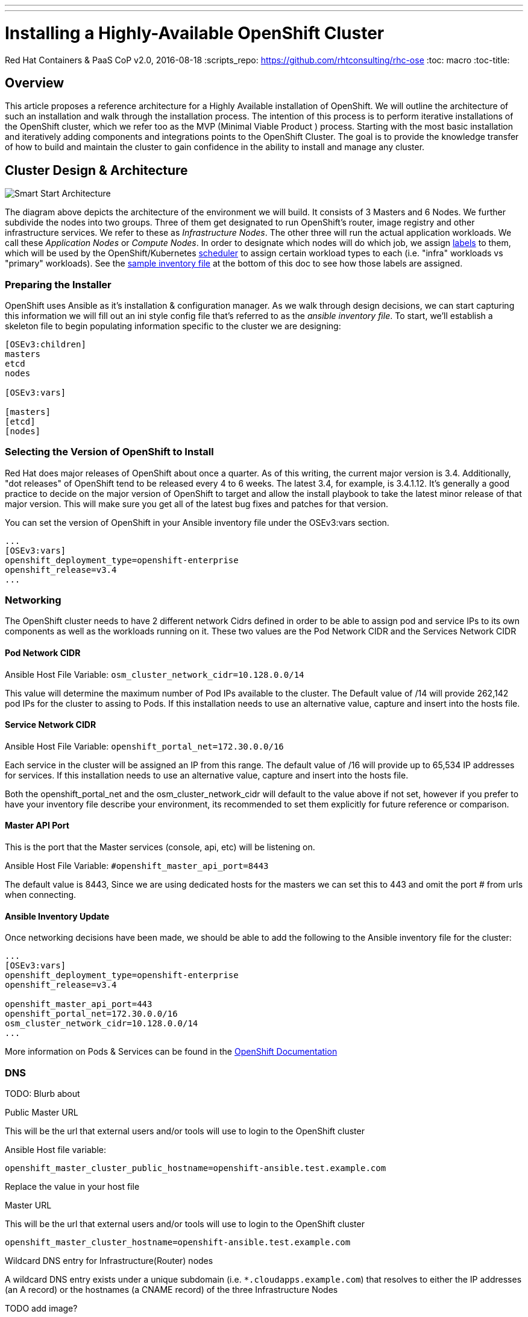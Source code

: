 ---
---
= Installing a Highly-Available OpenShift Cluster
Red Hat Containers & PaaS CoP
v2.0, 2016-08-18
:scripts_repo: https://github.com/rhtconsulting/rhc-ose
:toc: macro
:toc-title:

toc::[]



== Overview

This article proposes a reference architecture for a Highly Available installation of OpenShift. We will outline the architecture of such an installation and walk through the installation process.  The intention of this process is to perform iterative installations of the OpenShift cluster, which we refer too as the MVP (Minimal Viable Product ) process.  Starting with the most basic installation and iteratively adding components and integrations points to the OpenShift Cluster.  The goal is to provide the knowledge transfer of how to build and maintain the cluster to gain confidence in the ability to install and manage any cluster.

== Cluster Design & Architecture

image::/images/ocp_smart_start_diagram.png[Smart Start Architecture]

The diagram above depicts the architecture of the environment we will build. It consists of 3 Masters and 6 Nodes. We further subdivide the nodes into two groups. Three of them get designated to run OpenShift's router, image registry and other infrastructure services. We refer to these as _Infrastructure Nodes_. The other three will run the actual application workloads. We call these _Application Nodes_ or _Compute Nodes_. In order to designate which nodes will do which job, we assign link:https://docs.openshift.com/container-platform/latest/architecture/core_concepts/pods_and_services.html#labels[labels] to them, which will be used by the OpenShift/Kubernetes link:https://docs.openshift.com/container-platform/latest/admin_guide/scheduler.html[scheduler] to assign certain workload types to each (i.e. "infra" workloads vs "primary" workloads). See the link:#ansible_inventory_review[sample inventory file] at the bottom of this doc to see how those labels are assigned.

=== Preparing the Installer

OpenShift uses Ansible as it's installation & configuration manager. As we walk through design decisions, we can start capturing this information we will fill out an ini style config file that's referred to as the _ansible inventory file_. To start, we'll establish a skeleton file to begin populating information specific to the cluster we are designing:

----
[OSEv3:children]
masters
etcd
nodes

[OSEv3:vars]

[masters]
[etcd]
[nodes]
----

=== Selecting the Version of OpenShift to Install

Red Hat does major releases of OpenShift about once a quarter. As of this writing, the current major version is 3.4. Additionally, "dot releases" of OpenShift tend to be released every 4 to 6 weeks. The latest 3.4, for example, is 3.4.1.12. It's generally a good practice to decide on the major version of OpenShift to target and allow the install playbook to take the latest minor release of that major version. This will make sure you get all of the latest bug fixes and patches for that version.

You can set the version of OpenShift in your Ansible inventory file under the OSEv3:vars section.

----
...
[OSEv3:vars]
openshift_deployment_type=openshift-enterprise
openshift_release=v3.4
...
----

=== Networking

The OpenShift cluster needs to have 2 different network Cidrs defined in order to be able to assign pod and service IPs to its own components as well as the workloads running on it.  These two values are the Pod Network CIDR and the Services Network CIDR

==== Pod Network CIDR

Ansible Host File Variable: `osm_cluster_network_cidr=10.128.0.0/14`

This value will determine the maximum number of Pod IPs available to the cluster.  The Default value of /14 will provide 262,142 pod IPs for the cluster to assing to Pods. If this installation needs to use an alternative value, capture and insert into the hosts file.


==== Service Network CIDR
Ansible Host File Variable: `openshift_portal_net=172.30.0.0/16`

Each service in the cluster will be assigned an IP from this range.  The default value of /16 will provide up to 65,534 IP addresses for services. If this installation needs to use an alternative value, capture and insert into the hosts file.

Both the openshift_portal_net and the osm_cluster_network_cidr will default to the value above if not set, however if you prefer to have your inventory file describe your environment, its recommended to set them explicitly for future reference or comparison.

==== Master API Port

This is the port that the Master services (console, api, etc) will be listening on.

Ansible Host File Variable: `#openshift_master_api_port=8443`

The default value is 8443, Since we are using dedicated hosts for the masters we can set this to 443 and omit the port # from urls when connecting.

==== Ansible Inventory Update

Once networking decisions have been made, we should be able to add the following to the Ansible inventory file for the cluster:

----
...
[OSEv3:vars]
openshift_deployment_type=openshift-enterprise
openshift_release=v3.4

openshift_master_api_port=443
openshift_portal_net=172.30.0.0/16
osm_cluster_network_cidr=10.128.0.0/14
...
----

More information on Pods & Services can be found in the link:https://docs.openshift.com/container-platform/3.4/architecture/core_concepts/pods_and_services.html[OpenShift Documentation]

=== DNS

TODO: Blurb about

Public Master URL

This will be the url that external users and/or tools will use to login to the OpenShift cluster

Ansible Host file variable:

`openshift_master_cluster_public_hostname=openshift-ansible.test.example.com`

Replace the value in your host file


Master URL

This will be the url that external users and/or tools will use to login to the OpenShift cluster

`openshift_master_cluster_hostname=openshift-ansible.test.example.com`

Wildcard DNS entry for Infrastructure(Router) nodes

A wildcard DNS entry exists under a unique subdomain (i.e. `*.cloudapps.example.com`) that resolves to either the IP addresses (an A record) or the hostnames (a CNAME record) of the three Infrastructure Nodes


TODO add image?

Having added all of the above to your inventory file we should have something like the following in your inventory file.

==== Ansible Inventory Update

----
...
[OSEv3:vars]
deployment_type=openshift-enterprise
openshift_release=v3.4

openshift_master_api_port=443
openshift_portal_net=172.30.0.0/16
osm_cluster_network_cidr=10.128.0.0/14

openshift_master_cluster_hostname=openshift-ansible.test.example.com
openshift_master_cluster_public_hostname=openshift-ansible.test.example.com
...
----

=== Storage



=== Load Balancing & HA

In order to run a fully HA OpenShift cluster, load balancing will be required across the 3 master hosts, and the 3 infrastructure node hosts respectively. We recommend choosing one of the following options:

==== Option 1: Integrate with an External Loadbalancer (Recommended)

Even if you don't go this route initially, we highly recommend you plan to eventually bring an Enterprise-grade load balancer into your OpenShift environment. The primary reason we recommend this is for failover. Most Enterprise load balancers have built-in, proven capabilities to fail over a single VIP between two or more physical or virtual appliances. While this _can_ be done with software load balancers, like HAProxy, the resiliency and management simplicity just isn't quite the same.

To integrate with an external load balancer, at minimum, you'll need to create:

* A passthrough VIP and back-end pool for the Master hosts
* A passthrough VIP and back-end pool for the Infrastructure hosts

See our link:/playbooks/installation/load_balancing{outfilesuffix}[Integrating External Loadbalancers] guide for more details on this.

==== Option 2: Use the Integrated HAProxy Balancer

The OpenShift installer has the ability to configure a Linux host as a load balancer for your master servers. This has the disadvantage of being a single point of failure out of the box, and also doesn't meet the need for loadbalancing the infrastructure nodes. Additional, manual work will be needed post-install to rectify these shortcomings. Again, ultimately we recommend you go with Option 1, but this is a reasonable workaround so that you can continue with the install.

==== Ansible Inventory Update

----
...
[OSEv3:vars]
openshift_deployment_type=openshift-enterprise
openshift_release=v3.4

openshift_master_api_port=443
openshift_portal_net=172.30.0.0/16
osm_cluster_network_cidr=10.128.0.0/14

openshift_master_cluster_method=native
openshift_master_cluster_hostname=openshift-ansible.test.example.com
openshift_master_cluster_public_hostname=openshift-ansible.test.example.com
...
----

=== Authentication

For the initial installation we are going to simply use htpasswd for simple authentication and seed it with a sample user to allow us to login to the OpenShift Console and validate the installation. We will add integration in a later iteration of the


----
...
[OSEv3:vars]
openshift_deployment_type=openshift-enterprise
openshift_release=v3.4

openshift_master_api_port=443
openshift_portal_net=172.30.0.0/16
osm_cluster_network_cidr=10.128.0.0/14

openshift_master_cluster_method=native # <-- NEW LINE
openshift_master_cluster_hostname=openshift-ansible.test.example.com
openshift_master_cluster_public_hostname=openshift-ansible.test.example.com

openshift_master_identity_providers=[{'name': 'htpasswd_auth', 'login': 'true', 'challenge': 'true', 'kind': 'HTPasswdPasswordIdentityProvider', 'filename': '/etc/origin/master/htpasswd'}]
openshift_master_htpasswd_users={'admin': '', 'user2': '<pre-hashed password>'}
...
----

== Building the Infrastructure

=== Provision Servers

The Smart Start architecture requires the following Servers(VMs) be provisioned:

* 1 Ansible control host
  ** RHEL 7.2 minimal installation
  ** 8 GB Memory
  ** 2 Cores
  ** 40 GB root drive
* 3 _Masters_
  ** RHEL 7.2 minimal installation
  ** 20 GB Memory
  ** 4 Cores
  ** 60 GB for the root (`/`) partition or logical volume containing `/var`
  ** An additional 50 GB block volume (for local Docker storage) mounted at `/dev/vdb`
  ** An additional 10 GB disk or logical volume mounted at `/var/lib/etcd`
* 3 _Infrastructure Nodes_
  ** RHEL 7.2 minimal installation
  ** 24 GB Memory
  ** 6 Cores
  ** 40 GB for the root (`/`) partition or logical volume containing `/var`
  ** An additional 100 GB block volume (for local Docker storage) mounted at `/dev/vdb`
  ** An additional 20 GB disk or logical volume mounted at `/var/lib/origin`
* 3 _Application Nodes_
  ** 48 GB Memory
  ** 4 Cores
  ** 30 GB for the partition or logical volume containing `/var`
  ** An additional 100 GB block volume (for local Docker storage) mounted at `/dev/vdb`
  ** An additional 20 GB logical volume mounted at `/var/lib/origin`
* (Optional) A Load Balancer host, if you plan to use Option 2 for Load Balancing, per the above section
  ** 2 cores
  ** 4 GB Memory
  ** 10 GB root drive

==== Cloud-Specific Provisioning Guides

* Provisioning infrastructure on OpenStack using the openstack CLI (Coming Soon)
* Provigioning infrastructure on Amazon EC2 using the awscli (Coming Soon)

==== Ansible Inventory Update

Once we have our hosts created and add to DNS, we can add them to the bottom of our Ansible Inventory file like so.

----
...
[masters]
openshift-master-[1:3].os-lab.example.com

[etcd]
openshift-master-[1:3].os-lab.example.com

[nodes]
openshift-infranode-[1:3].os-lab.example.com
openshift-appnode-1.os-lab.example.com.com
openshift-appnode-2.os-lab.example.com
----

=== Create Standalone Registry

During the install, OpenShift will need pull images from Red Hat in order to spin up services like the Integrated Registry and Router as well as some base images for Pods, S2I builders, etc. In most cases, access to the link:https://registry.access.redhat.com[Red Hat Public Registry] is blocked or restricted by web proxies. The link:https://docs.openshift.com/container-platform/3.4/install_config/install/disconnected_install.html#disconnected-syncing-images[Official Documentation] on how to work with this suggests pulling images to some internet accessible machine, and creating a `.tar` file to manually distribute them to all hosts in the cluster. While this works just fine, a more long term solution is to establish a standalone registry and seed it with the images that OpenShift will require. We can then point OpenShift to that standalone registry instead of Red Hat's and allow it to pull those images as it normally would. This allows us to establish a much simpler and more automatable process for updating those images when need be.

We outline two options here for standing up a bootstrap registry. The first is to stand up a very simple docker registry which will have wide-open permissions (no authentication). The second, using OpenShift's Atomic Enterprise Registry, will allow us to require authentication and also provide a simple web console to help manage the images in the registry.

==== Simple Docker Registry (docker-distribution)

For the simple registry, we will stand up a registry on a plain RHEL 7 server, and then run a script to sync images to it. We can spin up a new server for this purpose, or simply use the Ansible Control Host we've already built. We'll also need some host that has internet access and access to `registry-server:5000` from which we can run the script. This can either be the registry server itself, or some other Linux host, laptop, etc.

The process of creating the registry is very simple.

----
yum install -y docker docker-distribution firewalld

systemctl enable firewalld
systemctl start firewalld

firewall-cmd --add-port 5000/tcp --permanent
firewall-cmd --reload

systemctl enable docker-distribution
systemctl start docker-distribution
----

Now that we have a registry up and running, we should confirm that we can reach Red Hat's registry and our new standalone registry.

----
$ curl registry.access.redhat.com
HTTP/1.1 200 OK
Cache-Control: no-cache
Date: Mon, 10 Apr 2017 15:18:09 GMT
Content-Type: text/plain; charset=utf-8

$ curl registry.test.example.com:5000
HTTP/1.1 200 OK
Cache-Control: no-cache
Date: Mon, 10 Apr 2017 15:18:09 GMT
Content-Type: text/plain; charset=utf-8
----

Now we're ready to sync images. To do this, we're going to run link:https://github.com/redhat-cop/openshift-toolkit/blob/master/disconnected_registry/docker-registry-sync.py[this script].

----
curl -O https://raw.githubusercontent.com/redhat-cop/openshift-toolkit/master/disconnected_registry/docker-registry-sync.py
curl -O https://raw.githubusercontent.com/redhat-cop/openshift-toolkit/master/disconnected_registry/docker_tags.json
chmod +x docker-registry-sync.py
./docker-registry-sync.py --from=registry.access.redhat.com --to=registry.test.example.com:5000 --file=./docker_tags.json --openshift-version=3.4
----

Finally, we can update our Ansible Inventory file to point OpenShift to our private registry, and disable the default external registries

----
...
[OSEv3:vars]
openshift_deployment_type=openshift-enterprise
openshift_release=v3.4

openshift_master_api_port=443
openshift_portal_net=172.30.0.0/16
osm_cluster_network_cidr=10.128.0.0/14

openshift_master_cluster_method=native # <-- NEW LINE
openshift_master_cluster_hostname=openshift-ansible.test.example.com
openshift_master_cluster_public_hostname=openshift-ansible.test.example.com

openshift_master_identity_providers=[{'name': 'htpasswd_auth', 'login': 'true', 'challenge': 'true', 'kind': 'HTPasswdPasswordIdentityProvider', 'filename': '/etc/origin/master/htpasswd'}]
openshift_master_htpasswd_users={'admin': '', 'user2': '<pre-hashed password>'}

openshift_docker_additional_registries=registry.test.example.com
openshift_docker_insecure_registries=registry.test.example.com
openshift_docker_blocked_registries=registry.access.redhat.com,docker.io
...
----

==== Using OpenShift Atomic Enterprise Registry

TODO

==== Syncing Images using Satellite 6

TODO

=== Sync RPM Channels

==== Satellite 6

TODO

==== Satellite 5 (Custom Channels)

TODO

==== Custom Yum Repos

The procedure for creating custom yum repos is documented in the link:https://docs.openshift.com/container-platform/latest/install_config/install/disconnected_install.html#disconnected-syncing-repos[Official Documentation]

==== Subscribing Directly to Red Hat

The process for subscribing directly to Red Hat is covered in the link:https://docs.openshift.com/container-platform/3.4/install_config/install/host_preparation.html#host-registration[Official Documentation].

=== Configure Load Balancer

==== Configure for F5 Big IP
The example configuration below is a basic setup that works, but may not be the optimal configuration for your particular environment. Please consult the F5 documentation and/or your F5 administrator for additional details that may be needed for your setup.

===== Master LB

----
create ltm node openshift-master-1.example.com fqdn { name openshift-master-1.example.com }
create ltm node openshift-master-2.example.com fqdn { name openshift-master-2.example.com }
create ltm node openshift-master-3.example.com fqdn { name openshift-master-3.example.com }
create ltm pool master.example.com monitor https members add { openshift-master-1.example.com:443 openshift-master-2.example.com:443 openshift-master-3.example.com.com:443 }
create ltm virtual OpenShift-Master pool master.example.com source-address-translation { type automap } destination 192.168.10.100:443
----

===== Infra Node / Router LB

----
create ltm node openshift-infranode-1.example.com fqdn { name openshift-infranode-1.example.com }
create ltm node openshift-infranode-2.example.com fqdn { name openshift-infranode-2.example.com }
create ltm node openshift-infranode-3.example.com fqdn { name openshift-infranode-3.example.com }
create ltm pool infra.example.com-http monitor http members add { openshift-infranode-1.example.com:80 openshift-infranode-2.example.com:80 openshift-infranode-3.example.com.com:80 }
create ltm pool infra.example.com-https monitor https members add { openshift-infranode-1.example.com:443 openshift-infranode-2.example.com:443 openshift-infranode-3.example.com.com:443 }
create ltm virtual infra.example.com-http  pool infra.example.com-http  persist replace-all-with { source_addr } source-address-translation { type automap } destination 192.168.10.101:80
create ltm virtual infra.example.com-https pool infra.example.com-https persist replace-all-with { source_addr } source-address-translation { type automap } destination 192.168.10.101:443
----

==== Configure for Citrix Netscaler

===== Master LB

----
add serviceGroup ose-console_443_sslbridge SSL_BRIDGE -maxClient 0 -maxReq 0 -cip DISABLED -usip NO -useproxyport YES -cltTimeout 180 -svrTimeout 360 -CKA YES -TCPB YES -CMP NO
add lb vserver ose-console_443_sslbridge SSL_BRIDGE 192.168.10.101 443 -persistenceType SSLSESSION -timeout 60 -cltTimeout 180
bind lb vserver ose-console_443_sslbridge ose-console_443_sslbridge
bind serviceGroup ose-console_443_sslbridge openshift-master-1.example.com 443
bind serviceGroup ose-console_443_sslbridge openshift-master-2.example.com 443
bind serviceGroup ose-console_443_sslbridge openshift-master-3.example.com 443
----

===== Infra Node / Router LB

----
add serviceGroup ose-wildcard_443_sslbridge SSL_BRIDGE -maxClient 0 -maxReq 0 -cip DISABLED -usip NO -useproxyport YES -cltTimeout 180 -svrTimeout 360 -CKA YES -TCPB YES -CMP NO
add lb vserver ose-wildcard_443_sslbridge SSL_BRIDGE 192.168.10.102 443 -persistenceType SSLSESSION -timeout 60 -cltTimeout 180
bind lb vserver ose-wildcard_443_sslbridge ose-wildcard_443_sslbridge
bind serviceGroup ose-wildcard_443_sslbridge openshift-infranode-1.example.com 443
bind serviceGroup ose-wildcard_443_sslbridge openshift-infranode-2.example.com 443
bind serviceGroup ose-wildcard_443_sslbridge openshift-infranode-3.example.com 443

add serviceGroup ose-wildcard_80 -maxClient 0 -maxReq 0 -cip DISABLED -usip NO -useproxyport YES -cltTimeout 180 -svrTimeout 360 -CKA YES -TCPB YES -CMP NO
add lb vserver ose-wildcard_80 192.168.10.102 443 -persistenceType SSLSESSION -timeout 60 -cltTimeout 180
bind lb vserver ose-wildcard_80 ose-wildcard_80
bind serviceGroup ose-wildcard_80 openshift-infranode-1.example.com 80
bind serviceGroup ose-wildcard_80 openshift-infranode-2.example.com 80
bind serviceGroup ose-wildcard_80 openshift-infranode-3.example.com 80

----

==== Configure for AWS ELB

TODO

==== Configure for OpenStack LBaaS

TODO

End this section at RHEL servers built and an ssh key synced

== Preparing for Install

At this point we can start to treat our ansible file as an Infrastructure as Code type artifact and version it accordingly.

For example:

Create a Git repo to store your Cluster Build artifacts (Optional, Recommended)

commit your ansible hosts file to the new repo

Provided you have named your host file something like "myorgocplabcluster1"


----
TODO SAMPLE GIT Commands
----

=== Setting up Ansible Control Node

Now we need to verify that we can run ansible commands from this machine:

```
ansible -i cluster1.hosts OSEv3 -m ping
```

=== Subscribing the Hosts

==== Subscribing using Satellite 6 (Recommended)

Sample ansible command using a host file located at /repository/playbooks-ocplabcluster where the ocplabcluster file is the ansible inventory file that was build in the previous steps.


```
ansible -i repository/playbooks-ocplabcluster nodes -a 'rpm -ivh http://satellite6.example.com/pub/katello-ca-consumer-latest.noarch.rpm'
ansible -i repository/playbooks-ocplabcluster nodes -a 'subscription-manager register --org="<My_Org>" --activationkey="<my-activation-key>"'
```


==== Subscribing to Custom Yum Repos/Channels

```
cat /etc/yum.repos.d/ ...
```

==== Subscribing directly to Red Hat

----
ansible -i aws-hosts OSEv3 -a 'subscription-manager register --username bob@acme.com --password='mypassword'
ansible -i aws-hosts OSEv3 -a 'subscription-manager attach --pool 8a85f98144844aff014488d058bf15be'
ansible -i aws-hosts OSEv3 -a 'subscription-manager repos --disable "*" --enable rhel-7-server-rpms --enable rhel-7-server-extras-rpms --enable rhel-7-server-ose-3.4-rpms --enable rhel-7-fast-datapath-rpms'
----

INFO: The `rhel-7-fast-datapath-rpms` channel is only required for OpenShift Container Platform version 3.5 and later. For versions 3.4 and earlier, this channel should be omitted.

=== Docker Storage Setup

During the link:#provision-servers[Provision Servers] step of this guide, we provisioned all of our nodes (including the masters) with docker volumes attached as `/dev/vdb`. We'll now install and configure docker to use that volume for all local docker storage.

NOTE: There are other options for configuring docker storage. They are outlined in the link:https://docs.openshift.com/container-platform/latest/install_config/install/host_preparation.html#configuring-docker-storage[Official Docs].

We can do this simply with a single ansible command across all of our nodes.

----
ansible -i hosts1 nodes -a 'echo "DEVS=/dev/vdb" > /etc/sysconfig/docker-storage-setup'
----

This file will be consumed by the docker engine once it is installed by Ansible.

=== Configure Etcd Storage

Use lvm on /dev/vdc

----
ansible -i repository/playbooks-hosts1 etcd -a 'pvcreate /dev/vdc'
ansible -i repository/cop.casl.rht-labs.com.hosts etcd -a 'pvcreate /dev/vdc'
ansible -i repository/cop.casl.rht-labs.com.hosts etcd -a 'ls /dev/vdc'
ansible -i repository/cop.casl.rht-labs.com.hosts etcd -a 'yum -y install lmv2'
   19  ansible -i repository/cop.casl.rht-labs.com.hosts etcd -a 'yum -y install lvm2'
   20  ansible -i repository/cop.casl.rht-labs.com.hosts etcd -a 'subscription-manager repos --disable "*" --enable rhel-7-server-rpms --enable rhel-7-server-extras-rpms --enable rhel-7-server-ose-3.4-rpms'
   21  ansible -i repository/cop.casl.rht-labs.com.hosts etcd -a 'yum repolist'
   24  ansible -i repository/cop.casl.rht-labs.com.hosts etcd -a 'yum -y install lvm2'
   25  ansible -i repository/cop.casl.rht-labs.com.hosts etcd -a 'pvcreate /dev/vdc'
   26  ansible -i repository/cop.casl.rht-labs.com.hosts etcd -a 'vgcreate etcd-vg /dev/vdc'
   27  ansible -i repository/cop.casl.rht-labs.com.hosts etcd -a 'lvcreate -n etcd-lv -l 100%VG etcd-vg'
   28  ansible -i repository/cop.casl.rht-labs.com.hosts etcd -a 'lvs'
   29  ansible -i repository/cop.casl.rht-labs.com.hosts etcd -a 'ls /dev/mapper'
   30  ansible -i repository/cop.casl.rht-labs.com.hosts etcd -a 'mkfs.xfs /dev/mapper/etcd--vg-etcd--lv'
   31  ansible -i repository/cop.casl.rht-labs.com.hosts etcd -a 'echo'
   32  ansible -i repository/cop.casl.rht-labs.com.hosts etcd -a 'echo `ls -1 /dev/disk/by-uuid`'
   33  ansible -i repository/cop.casl.rht-labs.com.hosts etcd -a 'echo $(ls -1 /dev/disk/by-uuid)'
   34  ansible -i repository/cop.casl.rht-labs.com.hosts etcd -m shell -a 'echo $(ls -1 /dev/disk/by-uuid)'
   35  ansible -i repository/cop.casl.rht-labs.com.hosts etcd -m shell -a 'echo $(ls -l /dev/disk/by-uuid)'
   36  ansible -i repository/cop.casl.rht-labs.com.hosts etcd -m shell -a 'echo $(ls -l /dev/mapper)'
   37  ansible -i repository/cop.casl.rht-labs.com.hosts etcd -m shell -a 'lsblk'

ansible -i repository/cop.casl.rht-labs.com.hosts etcd -m lineinfile -a 'path=/etc/fstab regexp=etcd line="/dev/mapper/etcd--vg-etcd--lv /var/lib/etcd xfs defaults 0 0"'
ansible -i repository/cop.casl.rht-labs.com.hosts etcd -m shell -a 'cat /etc/fstab'
ansible -i repository/cop.casl.rht-labs.com.hosts etcd -m shell -a 'mkdir /var/lib/etcd'
ansible -i repository/cop.casl.rht-labs.com.hosts etcd -m shell -a 'mount -a'
----

=== Ansible Inventory Review

----
[OSEv3:children]
masters
etcd
nodes

[OSEv3:vars]
openshift_deployment_type=openshift-enterprise
openshift_release=v3.4

openshift_master_api_port=443
openshift_portal_net=172.30.0.0/16
osm_cluster_network_cidr=10.128.0.0/14

openshift_master_cluster_method=native
openshift_master_cluster_hostname=openshift-ansible.test.example.com
openshift_master_cluster_public_hostname=openshift-ansible.test.example.com

openshift_master_identity_providers=[{'name': 'htpasswd_auth', 'login': 'true', 'challenge': 'true', 'kind': 'HTPasswdPasswordIdentityProvider', 'filename': '/etc/origin/master/htpasswd'}]
openshift_master_htpasswd_users={'os-admin': '', 'os-developer': ''}

openshift_docker_additional_registries=registry.test.example.com
openshift_docker_insecure_registries=registry.test.example.com
openshift_docker_blocked_registries=registry.access.redhat.com,docker.io

[OSEv3:vars]

[masters]
openshift-master-[1:3].os-lab.example.com

[etcd]
openshift-master-[1:3].os-lab.example.com

[nodes]
openshift-infranode-[1:3].os-lab.example.com
openshift-appnode-1.os-lab.example.com.com
openshift-appnode-2.os-lab.example.com
----

Create a Git repo to store your Cluster Build artifacts (Optional, Recommended)

commit your ansible hosts file to the new repo

----
TODO SAMPLE GIT Commands
----

=== Validating Pre-requisites


Link to pre-requisite validation guide

link:/playbooks/installation/pre-validation{outfilesuffix}[OpenShift Pre-Install Validation Checklist]

Or alternatively if comfortable or have already been through the ???

link:


== Running the Install

Log into the Ansible Control Host and git clone the

----
TODO SAMPLE GIT Commands
----


== Validating the Cluster

link:/playbooks/installation/install_validation{outfilesuffix}[Validating an OpenShift Install]
